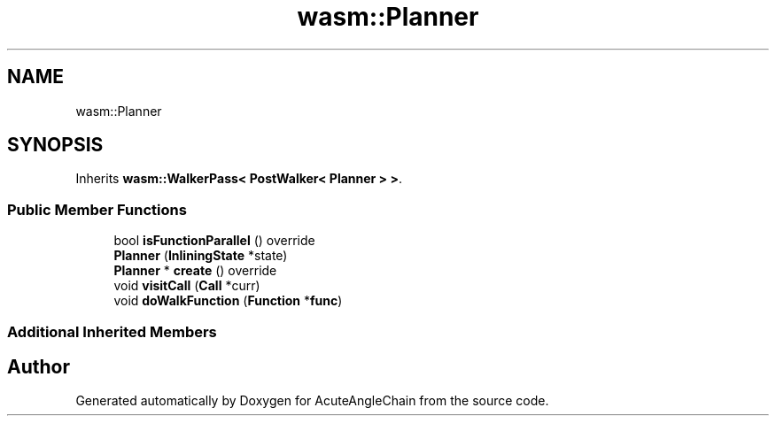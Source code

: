 .TH "wasm::Planner" 3 "Sun Jun 3 2018" "AcuteAngleChain" \" -*- nroff -*-
.ad l
.nh
.SH NAME
wasm::Planner
.SH SYNOPSIS
.br
.PP
.PP
Inherits \fBwasm::WalkerPass< PostWalker< Planner > >\fP\&.
.SS "Public Member Functions"

.in +1c
.ti -1c
.RI "bool \fBisFunctionParallel\fP () override"
.br
.ti -1c
.RI "\fBPlanner\fP (\fBInliningState\fP *state)"
.br
.ti -1c
.RI "\fBPlanner\fP * \fBcreate\fP () override"
.br
.ti -1c
.RI "void \fBvisitCall\fP (\fBCall\fP *curr)"
.br
.ti -1c
.RI "void \fBdoWalkFunction\fP (\fBFunction\fP *\fBfunc\fP)"
.br
.in -1c
.SS "Additional Inherited Members"


.SH "Author"
.PP 
Generated automatically by Doxygen for AcuteAngleChain from the source code\&.
